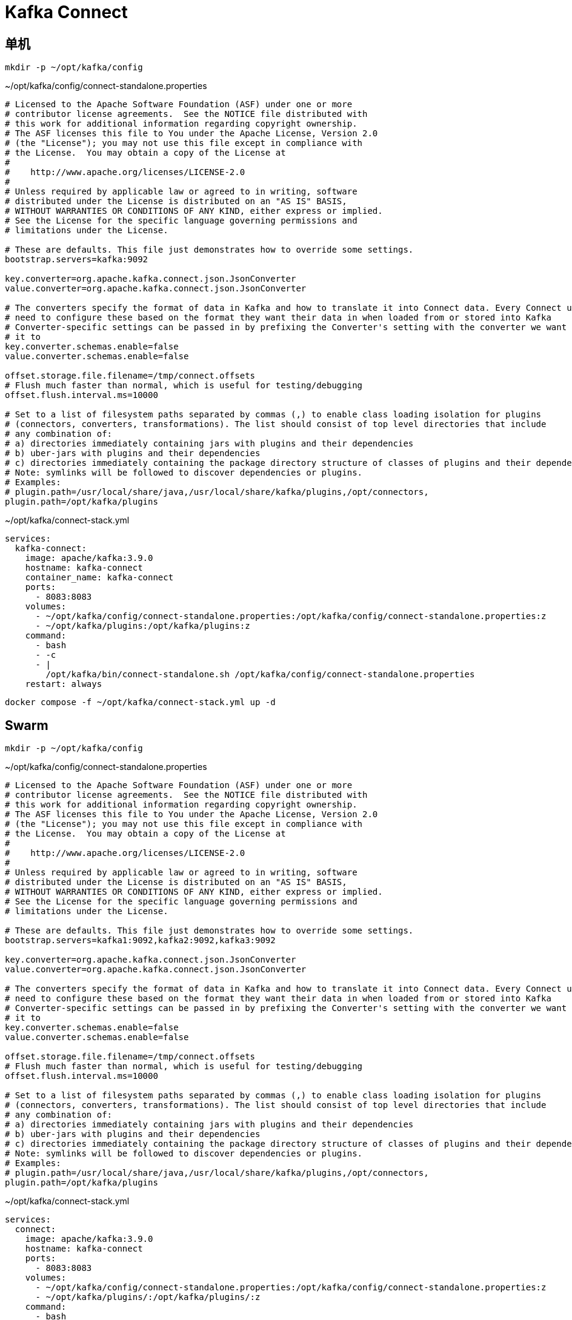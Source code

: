 = Kafka Connect

== 单机

[source,bash]
----
mkdir -p ~/opt/kafka/config
----

.~/opt/kafka/config/connect-standalone.properties
[source,ini,%linenums]
----
# Licensed to the Apache Software Foundation (ASF) under one or more
# contributor license agreements.  See the NOTICE file distributed with
# this work for additional information regarding copyright ownership.
# The ASF licenses this file to You under the Apache License, Version 2.0
# (the "License"); you may not use this file except in compliance with
# the License.  You may obtain a copy of the License at
#
#    http://www.apache.org/licenses/LICENSE-2.0
#
# Unless required by applicable law or agreed to in writing, software
# distributed under the License is distributed on an "AS IS" BASIS,
# WITHOUT WARRANTIES OR CONDITIONS OF ANY KIND, either express or implied.
# See the License for the specific language governing permissions and
# limitations under the License.

# These are defaults. This file just demonstrates how to override some settings.
bootstrap.servers=kafka:9092

key.converter=org.apache.kafka.connect.json.JsonConverter
value.converter=org.apache.kafka.connect.json.JsonConverter

# The converters specify the format of data in Kafka and how to translate it into Connect data. Every Connect user will
# need to configure these based on the format they want their data in when loaded from or stored into Kafka
# Converter-specific settings can be passed in by prefixing the Converter's setting with the converter we want to apply
# it to
key.converter.schemas.enable=false
value.converter.schemas.enable=false

offset.storage.file.filename=/tmp/connect.offsets
# Flush much faster than normal, which is useful for testing/debugging
offset.flush.interval.ms=10000

# Set to a list of filesystem paths separated by commas (,) to enable class loading isolation for plugins
# (connectors, converters, transformations). The list should consist of top level directories that include
# any combination of:
# a) directories immediately containing jars with plugins and their dependencies
# b) uber-jars with plugins and their dependencies
# c) directories immediately containing the package directory structure of classes of plugins and their dependencies
# Note: symlinks will be followed to discover dependencies or plugins.
# Examples:
# plugin.path=/usr/local/share/java,/usr/local/share/kafka/plugins,/opt/connectors,
plugin.path=/opt/kafka/plugins
----


.~/opt/kafka/connect-stack.yml
[source,yaml,%linenums]
----
services:
  kafka-connect:
    image: apache/kafka:3.9.0
    hostname: kafka-connect
    container_name: kafka-connect
    ports:
      - 8083:8083
    volumes:
      - ~/opt/kafka/config/connect-standalone.properties:/opt/kafka/config/connect-standalone.properties:z
      - ~/opt/kafka/plugins:/opt/kafka/plugins:z
    command:
      - bash
      - -c
      - |
        /opt/kafka/bin/connect-standalone.sh /opt/kafka/config/connect-standalone.properties
    restart: always
----

```sh
docker compose -f ~/opt/kafka/connect-stack.yml up -d
```

== Swarm

[source,bash]
----
mkdir -p ~/opt/kafka/config
----

.~/opt/kafka/config/connect-standalone.properties
[source,ini,%linenums]
----
# Licensed to the Apache Software Foundation (ASF) under one or more
# contributor license agreements.  See the NOTICE file distributed with
# this work for additional information regarding copyright ownership.
# The ASF licenses this file to You under the Apache License, Version 2.0
# (the "License"); you may not use this file except in compliance with
# the License.  You may obtain a copy of the License at
#
#    http://www.apache.org/licenses/LICENSE-2.0
#
# Unless required by applicable law or agreed to in writing, software
# distributed under the License is distributed on an "AS IS" BASIS,
# WITHOUT WARRANTIES OR CONDITIONS OF ANY KIND, either express or implied.
# See the License for the specific language governing permissions and
# limitations under the License.

# These are defaults. This file just demonstrates how to override some settings.
bootstrap.servers=kafka1:9092,kafka2:9092,kafka3:9092

key.converter=org.apache.kafka.connect.json.JsonConverter
value.converter=org.apache.kafka.connect.json.JsonConverter

# The converters specify the format of data in Kafka and how to translate it into Connect data. Every Connect user will
# need to configure these based on the format they want their data in when loaded from or stored into Kafka
# Converter-specific settings can be passed in by prefixing the Converter's setting with the converter we want to apply
# it to
key.converter.schemas.enable=false
value.converter.schemas.enable=false

offset.storage.file.filename=/tmp/connect.offsets
# Flush much faster than normal, which is useful for testing/debugging
offset.flush.interval.ms=10000

# Set to a list of filesystem paths separated by commas (,) to enable class loading isolation for plugins
# (connectors, converters, transformations). The list should consist of top level directories that include
# any combination of:
# a) directories immediately containing jars with plugins and their dependencies
# b) uber-jars with plugins and their dependencies
# c) directories immediately containing the package directory structure of classes of plugins and their dependencies
# Note: symlinks will be followed to discover dependencies or plugins.
# Examples:
# plugin.path=/usr/local/share/java,/usr/local/share/kafka/plugins,/opt/connectors,
plugin.path=/opt/kafka/plugins
----


.~/opt/kafka/connect-stack.yml
[source,yaml,%linenums]
----
services:
  connect:
    image: apache/kafka:3.9.0
    hostname: kafka-connect
    ports:
      - 8083:8083
    volumes:
      - ~/opt/kafka/config/connect-standalone.properties:/opt/kafka/config/connect-standalone.properties:z
      - ~/opt/kafka/plugins/:/opt/kafka/plugins/:z
    command:
      - bash
      - -c
      - |
        /opt/kafka/bin/connect-standalone.sh /opt/kafka/config/connect-standalone.properties
----

```sh
docker stack deploy -c /usr/local/kafka/kafka-connect-stack.yml kafka
```
